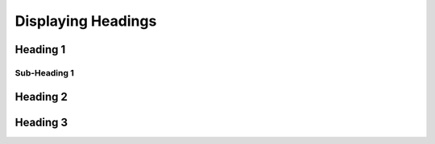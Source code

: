 Displaying Headings
*******************

=================
Heading 1
=================

-----------------
Sub-Heading 1
-----------------

=================
Heading 2
=================

=================
Heading 3
=================